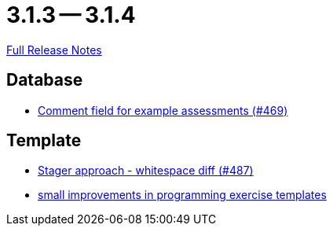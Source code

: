 // SPDX-FileCopyrightText: 2023 Artemis Changelog Contributors
//
// SPDX-License-Identifier: CC-BY-SA-4.0

= 3.1.3 -- 3.1.4

link:https://github.com/ls1intum/Artemis/releases/tag/3.1.4[Full Release Notes]

== Database

* link:https://www.github.com/ls1intum/Artemis/commit/e609737b05cc88f0c6d7667d62096d5447065a2d[Comment field for example assessments (#469)]


== Template

* link:https://www.github.com/ls1intum/Artemis/commit/6d612e4ded54867ee8089d2cd348d57f6b3a49c8[Stager approach - whitespace diff (#487)]
* link:https://www.github.com/ls1intum/Artemis/commit/ae892211c572b88eb4ee386ca11b6c9be7e61ecc[small improvements in programming exercise templates]


